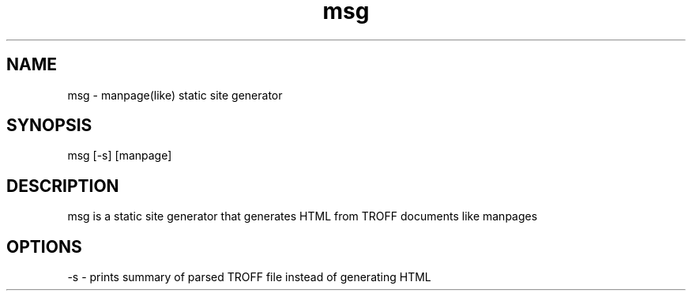 .TH msg 1 2022-11-09 msg msg
.SH NAME
msg - manpage(like) static site generator
.SH SYNOPSIS
msg [-s] [manpage]
.SH DESCRIPTION
msg is a static site generator that generates HTML from TROFF documents like manpages
.SH OPTIONS
-s - prints summary of parsed TROFF file instead of generating HTML
